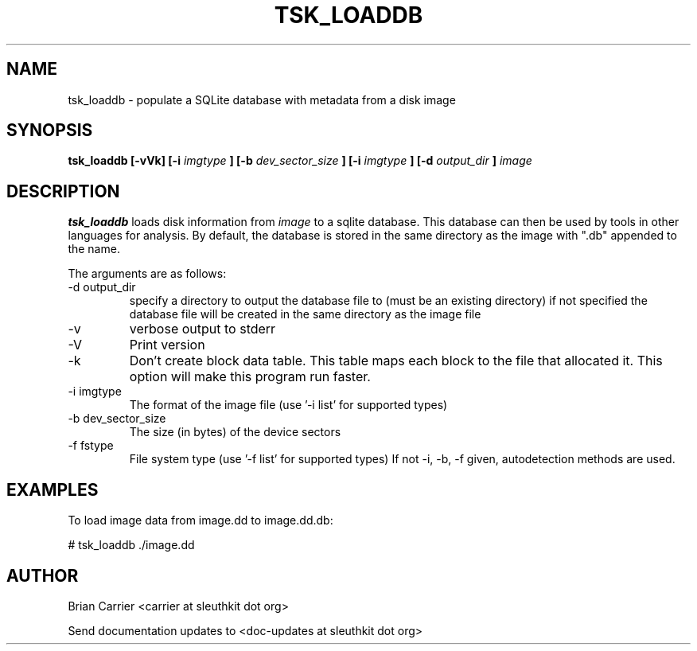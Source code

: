 .TH TSK_LOADDB 1 
.SH NAME
tsk_loaddb - populate a SQLite database with metadata from a disk image
.SH SYNOPSIS
.B tsk_loaddb [-vVk] [-i
.I imgtype
.B ] [-b
.I dev_sector_size
.B ] [-i
.I imgtype
.B ] [-d
.I output_dir
.B ]
.I image
.SH DESCRIPTION
.B tsk_loaddb
loads disk information from 
.I image
to a sqlite database.  This database can then be used by tools in other languages for analysis. By default, the database is stored in the same directory as the image with ".db" appended to the name. 

The arguments are as follows:
.IP "-d output_dir"
specify a directory to output the database file to 
(must be an existing directory) if not specified the
database file will be created in the same directory
as the image file
.IP -v
verbose output to stderr
.IP -V
Print version
.IP -k
Don't create block data table.  This table maps each block to the file that
allocated it.  This option will make this program run faster.
.IP "-i imgtype"
The format of the image file (use '-i list' for supported types)
.IP "-b dev_sector_size"
The size (in bytes) of the device sectors
.IP "-f fstype"
File system type (use '-f list' for supported types)
If not -i, -b, -f given, autodetection methods are used.

.SH EXAMPLES
To load image data from image.dd to image.dd.db:

	# tsk_loaddb ./image.dd


.SH AUTHOR
Brian Carrier <carrier at sleuthkit dot org>

Send documentation updates to <doc-updates at sleuthkit dot org>
